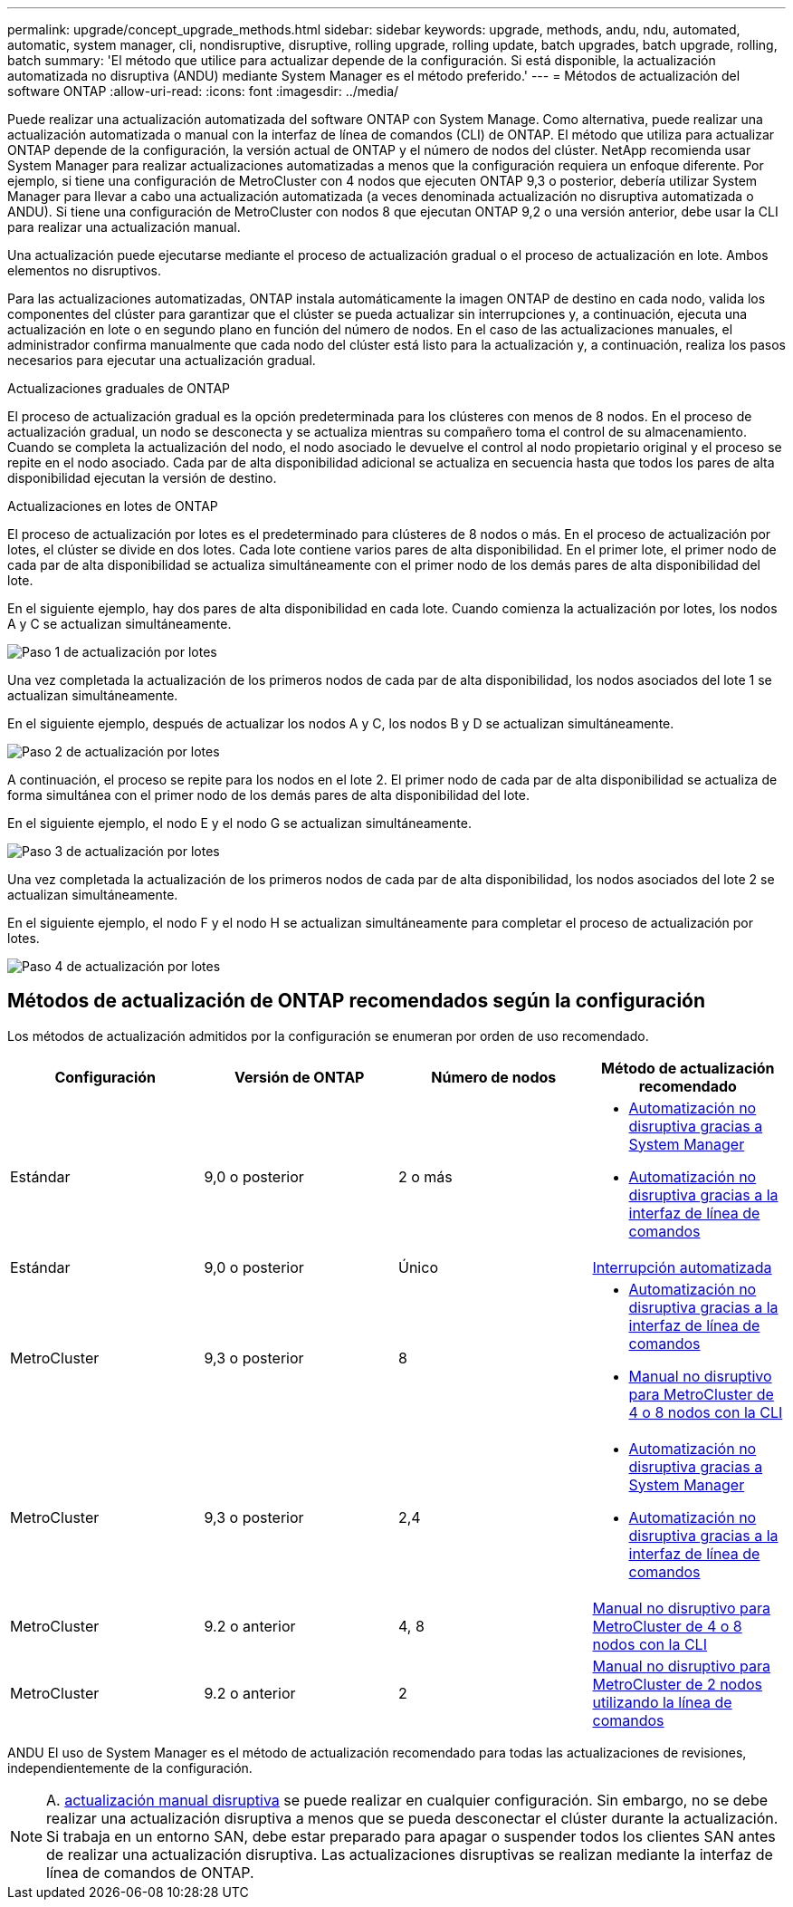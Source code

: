---
permalink: upgrade/concept_upgrade_methods.html 
sidebar: sidebar 
keywords: upgrade, methods, andu, ndu, automated, automatic, system manager, cli, nondisruptive, disruptive, rolling upgrade, rolling update, batch upgrades, batch upgrade, rolling, batch 
summary: 'El método que utilice para actualizar depende de la configuración.  Si está disponible, la actualización automatizada no disruptiva (ANDU) mediante System Manager es el método preferido.' 
---
= Métodos de actualización del software ONTAP
:allow-uri-read: 
:icons: font
:imagesdir: ../media/


[role="lead"]
Puede realizar una actualización automatizada del software ONTAP con System Manage. Como alternativa, puede realizar una actualización automatizada o manual con la interfaz de línea de comandos (CLI) de ONTAP. El método que utiliza para actualizar ONTAP depende de la configuración, la versión actual de ONTAP y el número de nodos del clúster. NetApp recomienda usar System Manager para realizar actualizaciones automatizadas a menos que la configuración requiera un enfoque diferente. Por ejemplo, si tiene una configuración de MetroCluster con 4 nodos que ejecuten ONTAP 9,3 o posterior, debería utilizar System Manager para llevar a cabo una actualización automatizada (a veces denominada actualización no disruptiva automatizada o ANDU). Si tiene una configuración de MetroCluster con nodos 8 que ejecutan ONTAP 9,2 o una versión anterior, debe usar la CLI para realizar una actualización manual.

Una actualización puede ejecutarse mediante el proceso de actualización gradual o el proceso de actualización en lote. Ambos elementos no disruptivos.

Para las actualizaciones automatizadas, ONTAP instala automáticamente la imagen ONTAP de destino en cada nodo, valida los componentes del clúster para garantizar que el clúster se pueda actualizar sin interrupciones y, a continuación, ejecuta una actualización en lote o en segundo plano en función del número de nodos. En el caso de las actualizaciones manuales, el administrador confirma manualmente que cada nodo del clúster está listo para la actualización y, a continuación, realiza los pasos necesarios para ejecutar una actualización gradual.

.Actualizaciones graduales de ONTAP
El proceso de actualización gradual es la opción predeterminada para los clústeres con menos de 8 nodos.  En el proceso de actualización gradual, un nodo se desconecta y se actualiza mientras su compañero toma el control de su almacenamiento. Cuando se completa la actualización del nodo, el nodo asociado le devuelve el control al nodo propietario original y el proceso se repite en el nodo asociado. Cada par de alta disponibilidad adicional se actualiza en secuencia hasta que todos los pares de alta disponibilidad ejecutan la versión de destino.

.Actualizaciones en lotes de ONTAP
El proceso de actualización por lotes es el predeterminado para clústeres de 8 nodos o más.  En el proceso de actualización por lotes, el clúster se divide en dos lotes.  Cada lote contiene varios pares de alta disponibilidad. En el primer lote, el primer nodo de cada par de alta disponibilidad se actualiza simultáneamente con el primer nodo de los demás pares de alta disponibilidad del lote.

En el siguiente ejemplo, hay dos pares de alta disponibilidad en cada lote.  Cuando comienza la actualización por lotes, los nodos A y C se actualizan simultáneamente.

image::../media/batch_upgrade_set_1_ieops-1607.png[Paso 1 de actualización por lotes]

Una vez completada la actualización de los primeros nodos de cada par de alta disponibilidad, los nodos asociados del lote 1 se actualizan simultáneamente.

En el siguiente ejemplo, después de actualizar los nodos A y C, los nodos B y D se actualizan simultáneamente.

image::../media/batch_upgrade_set_2_ieops-1619.png[Paso 2 de actualización por lotes]

A continuación, el proceso se repite para los nodos en el lote 2. El primer nodo de cada par de alta disponibilidad se actualiza de forma simultánea con el primer nodo de los demás pares de alta disponibilidad del lote.

En el siguiente ejemplo, el nodo E y el nodo G se actualizan simultáneamente.

image::../media/batch_upgrade_set_3_ieops-1612.png[Paso 3 de actualización por lotes]

Una vez completada la actualización de los primeros nodos de cada par de alta disponibilidad, los nodos asociados del lote 2 se actualizan simultáneamente.

En el siguiente ejemplo, el nodo F y el nodo H se actualizan simultáneamente para completar el proceso de actualización por lotes.

image::../media/batch_upgrade_set_4_ieops-1620.png[Paso 4 de actualización por lotes]



== Métodos de actualización de ONTAP recomendados según la configuración

Los métodos de actualización admitidos por la configuración se enumeran por orden de uso recomendado.

[cols="4"]
|===
| Configuración | Versión de ONTAP | Número de nodos | Método de actualización recomendado 


| Estándar | 9,0 o posterior | 2 o más  a| 
* xref:task_upgrade_andu_sm.html[Automatización no disruptiva gracias a System Manager]
* xref:task_upgrade_andu_cli.html[Automatización no disruptiva gracias a la interfaz de línea de comandos]




| Estándar | 9,0 o posterior | Único | xref:task_upgrade_disruptive_automated_cli.html[Interrupción automatizada] 


| MetroCluster | 9,3 o posterior | 8  a| 
* xref:task_upgrade_andu_cli.html[Automatización no disruptiva gracias a la interfaz de línea de comandos]
* xref:task_updating_a_four_or_eight_node_mcc.html[Manual no disruptivo para MetroCluster de 4 o 8 nodos con la CLI]




| MetroCluster | 9,3 o posterior | 2,4  a| 
* xref:task_upgrade_andu_sm.html[Automatización no disruptiva gracias a System Manager]
* xref:task_upgrade_andu_cli.html[Automatización no disruptiva gracias a la interfaz de línea de comandos]




| MetroCluster | 9.2 o anterior | 4, 8 | xref:task_updating_a_four_or_eight_node_mcc.html[Manual no disruptivo para MetroCluster de 4 o 8 nodos con la CLI] 


| MetroCluster | 9.2 o anterior | 2 | xref:task_updating_a_two_node_metrocluster_configuration_in_ontap_9_2_and_earlier.html[Manual no disruptivo para MetroCluster de 2 nodos utilizando la línea de comandos] 
|===
ANDU El uso de System Manager es el método de actualización recomendado para todas las actualizaciones de revisiones, independientemente de la configuración.


NOTE: A. xref:task_updating_an_ontap_cluster_disruptively.html[actualización manual disruptiva] se puede realizar en cualquier configuración.  Sin embargo, no se debe realizar una actualización disruptiva a menos que se pueda desconectar el clúster durante la actualización. Si trabaja en un entorno SAN, debe estar preparado para apagar o suspender todos los clientes SAN antes de realizar una actualización disruptiva. Las actualizaciones disruptivas se realizan mediante la interfaz de línea de comandos de ONTAP.
